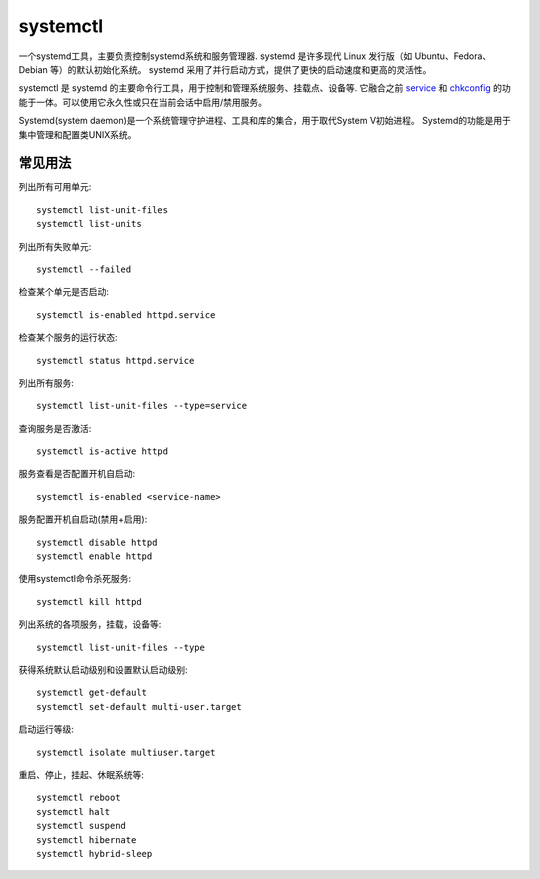 ===================
systemctl
===================


.. post:: 2023-02-20 22:06:49
  :tags: linux, linux指令
  :category: 操作系统
  :author: YanQue
  :location: CD
  :language: zh-cn


一个systemd工具，主要负责控制systemd系统和服务管理器.
systemd 是许多现代 Linux 发行版（如 Ubuntu、Fedora、Debian 等）的默认初始化系统。
systemd 采用了并行启动方式，提供了更快的启动速度和更高的灵活性。

.. systemctl是RHEL 7 的服务管理工具中主要的工具，

systemctl 是 systemd 的主要命令行工具，用于控制和管理系统服务、挂载点、设备等.
它融合之前 service_ 和 chkconfig_ 的功能于一体。可以使用它永久性或只在当前会话中启用/禁用服务。

Systemd(system daemon)是一个系统管理守护进程、工具和库的集合，用于取代System V初始进程。
Systemd的功能是用于集中管理和配置类UNIX系统。

常见用法
===================

列出所有可用单元::

  systemctl list-unit-files
  systemctl list-units

列出所有失败单元::

  systemctl --failed

检查某个单元是否启动::

  systemctl is-enabled httpd.service

检查某个服务的运行状态::

  systemctl status httpd.service

列出所有服务::

  systemctl list-unit-files --type=service

查询服务是否激活::

  systemctl is-active httpd

服务查看是否配置开机自启动::

  systemctl is-enabled <service-name>

服务配置开机自启动(禁用+启用)::

  systemctl disable httpd
  systemctl enable httpd

使用systemctl命令杀死服务::

  systemctl kill httpd

列出系统的各项服务，挂载，设备等::

  systemctl list-unit-files --type

获得系统默认启动级别和设置默认启动级别::

  systemctl get-default
  systemctl set-default multi-user.target

启动运行等级::

  systemctl isolate multiuser.target

重启、停止，挂起、休眠系统等::

  systemctl reboot
  systemctl halt
  systemctl suspend
  systemctl hibernate
  systemctl hybrid-sleep

.. _service: :doc:`/docs/操作系统/linux/linux指令/service`
.. _chkconfig: :doc:`/docs/操作系统/linux/linux指令/chkconfig`
